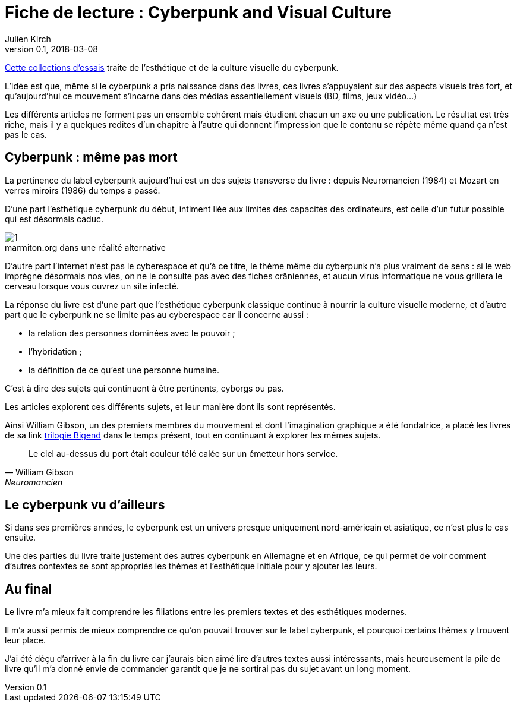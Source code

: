 = Fiche de lecture :  Cyberpunk and Visual Culture
Julien Kirch
v0.1, 2018-03-08
:article_lang: fr
:article_image: 9781138062917.jpg

link:https://www.routledge.com/Cyberpunk-and-Visual-Culture/Murphy-Schmeink/p/book/9781138062917[Cette collections d'essais] traite de l'esthétique et de la culture  visuelle du cyberpunk.

L'idée est que, même si le cyberpunk a pris naissance dans des livres, ces livres s'appuyaient sur des aspects visuels très fort, et qu'aujourd'hui ce mouvement s'incarne dans des médias essentiellement visuels (BD, films, jeux vidéo…) 

Les différents articles ne forment pas un ensemble cohérent mais étudient chacun un axe ou une publication.
Le résultat est très riche, mais il y a quelques redites d'un chapitre à l'autre qui donnent l'impression que le contenu se répète même quand ça n'est pas le cas.

== Cyberpunk : même pas mort

La pertinence du label cyberpunk aujourd'hui est un des sujets transverse du livre : depuis Neuromancien (1984) et Mozart en verres miroirs (1986) du temps a passé.

D'une part l'esthétique cyberpunk du début, intiment liée aux limites des capacités des ordinateurs, est celle d'un futur possible qui est désormais caduc.

image::1.png[caption="", title="marmiton.org dans une réalité alternative"]

D'autre part l'internet n'est pas le cyberespace et qu'à ce titre, le thème même du cyberpunk n'a plus vraiment de sens : si le web imprègne désormais nos vies, on ne le consulte pas avec des fiches crâniennes, et aucun virus informatique ne vous grillera le cerveau lorsque vous ouvrez un site infecté.

La réponse du livre est d'une part que l'esthétique cyberpunk classique continue à nourrir la culture visuelle moderne, et d'autre part que le cyberpunk ne se limite pas au cyberespace car il concerne aussi :

- la relation des personnes dominées avec le pouvoir ;
- l'hybridation ;
- la définition de ce qu'est une personne humaine.

C'est à dire des sujets qui continuent à être pertinents, cyborgs ou pas.

Les articles explorent ces différents sujets, et leur manière dont ils sont représentés.

Ainsi William Gibson, un des premiers membres du mouvement et dont l'imagination graphique a été fondatrice, a placé les livres de sa link https://en.wikipedia.org/wiki/Hubertus_Bigend[trilogie Bigend] dans le temps présent, tout en continuant à explorer les mêmes sujets.

[quote, William Gibson, Neuromancien]
____
Le ciel au-dessus du port était couleur télé calée sur un émetteur hors service.
____

== Le cyberpunk vu d'ailleurs

Si dans ses premières années, le cyberpunk est un univers presque uniquement nord-américain et asiatique, ce n'est plus le cas ensuite.

Une des parties du livre traite justement des autres cyberpunk en Allemagne et en Afrique, ce qui permet de voir comment d'autres contextes se sont appropriés les thèmes et l'esthétique initiale pour y ajouter les leurs.

== Au final

Le livre m'a mieux fait comprendre les filiations entre les premiers textes et des esthétiques modernes.

Il m'a aussi permis de mieux comprendre ce qu'on pouvait trouver sur le label cyberpunk, et pourquoi certains thèmes y trouvent leur place.

J'ai été déçu d'arriver à la fin du livre car j'aurais bien aimé lire d'autres textes aussi intéressants, mais heureusement la pile de livre qu'il m'a donné envie de commander garantit que je ne sortirai pas du sujet avant un long moment.
